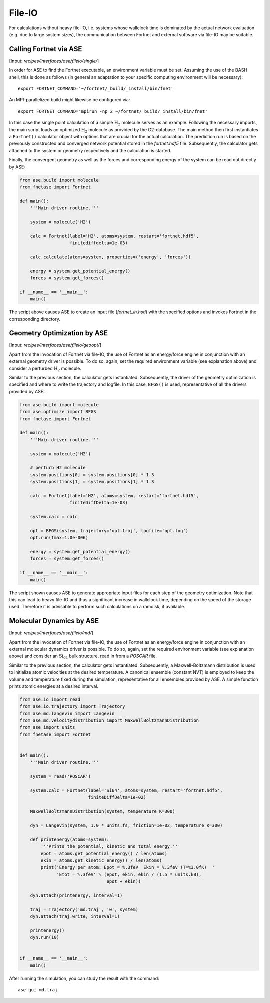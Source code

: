 .. highlight:: none
.. _sec-interfaces-ase-fileio:

*******
File-IO
*******

For calculations without heavy file-IO, i.e. systems whose wallclock time is
dominated by the actual network evaluation (e.g. due to large system sizes), the
communication between Fortnet and external software via file-IO may be suitable.

Calling Fortnet via ASE
=======================

[Input: `recipes/interfaces/ase/fileio/single/`]

In order for ASE to find the Fortnet executable, an environment variable must be
set. Assuming the use of the BASH shell, this is done as follows (in general an
adaptation to your specific computing environment will be necessary)::

  export FORTNET_COMMAND='~/fortnet/_build/_install/bin/fnet'

An MPI-parallelized build might likewise be configured via::

  export FORTNET_COMMAND='mpirun -np 2 ~/fortnet/_build/_install/bin/fnet'

In this case the single point calculation of a simple :math:`\mathrm{H}_2`
molecule serves as an example. Following the necessary imports, the main script
loads an optimized :math:`\mathrm{H}_2` molecule as provided by the G2-database.
The main method then first instantiates a ``Fortnet()`` calculator object with
options that are crucial for the actual calculation. The prediction run is based
on the previously constructed and converged network potential stored in the
`fortnet.hdf5` file. Subsequently, the calculator gets attached to the system or
geometry respectively and the calculation is started.

Finally, the convergent geometry as well as the forces and corresponding energy 
of the system can be read out directly by ASE:

.. code-block:: python

  from ase.build import molecule
  from fnetase import Fortnet

  def main():
      '''Main driver routine.'''

      system = molecule('H2')

      calc = Fortnet(label='H2', atoms=system, restart='fortnet.hdf5',
		     finitediffdelta=1e-03)

      calc.calculate(atoms=system, properties=('energy', 'forces'))

      energy = system.get_potential_energy()
      forces = system.get_forces()

  if __name__ == '__main__':
      main()

The script above causes ASE to create an input file (`fortnet_in.hsd`) with the
specified options and invokes Fortnet in the corresponding directory.

Geometry Optimization by ASE
============================

[Input: `recipes/interfaces/ase/fileio/geoopt/`]

Apart from the invocation of Fortnet via file-IO, the use of Fortnet as an
energy/force engine in conjunction with an external geometry driver is possible.
To do so, again, set the required environment variable (see explanation above)
and consider a perturbed :math:`\mathrm{H}_2` molecule.

Similar to the previous section, the calculator gets instantiated. Subsequently,
the driver of the geometry optimization is specified and where to write the
trajectory and logfile. In this case, ``BFGS()`` is used, representative of all
the drivers provided by ASE:

.. code-block:: python

  from ase.build import molecule
  from ase.optimize import BFGS
  from fnetase import Fortnet

  def main():
      '''Main driver routine.'''

      system = molecule('H2')

      # perturb H2 molecule
      system.positions[0] = system.positions[0] * 1.3
      system.positions[1] = system.positions[1] * 1.3

      calc = Fortnet(label='H2', atoms=system, restart='fortnet.hdf5',
		     finiteDiffDelta=1e-03)

      system.calc = calc

      opt = BFGS(system, trajectory='opt.traj', logfile='opt.log')
      opt.run(fmax=1.0e-006)

      energy = system.get_potential_energy()
      forces = system.get_forces()

  if __name__ == '__main__':
      main()

The script shown causes ASE to generate appropriate input files for each step of
the geometry optimization. Note that this can lead to heavy file-IO and thus a
significant increase in wallclock time, depending on the speed of the storage
used. Therefore it is advisable to perform such calculations on a ramdisk, if
available.

Molecular Dynamics by ASE
=========================

[Input: `recipes/interfaces/ase/fileio/md/`]

Apart from the invocation of Fortnet via file-IO, the use of Fortnet as an
energy/force engine in conjunction with an external molecular dynamics driver is
possible. To do so, again, set the required environment variable (see
explanation above) and consider an :math:`\mathrm{Si}_{64}` bulk structure,
read in from a `POSCAR` file.

Similar to the previous section, the calculator gets instantiated. Subsequently,
a Maxwell-Boltzmann distribution is used to initialize atomic velocities at the
desired temperature. A canonical ensemble (constant NVT) is employed to keep the
volume and temperature fixed during the simulation, representative for all
ensembles provided by ASE. A simple function prints atomic energies at a desired
interval.

.. code-block:: python

  from ase.io import read
  from ase.io.trajectory import Trajectory
  from ase.md.langevin import Langevin
  from ase.md.velocitydistribution import MaxwellBoltzmannDistribution
  from ase import units
  from fnetase import Fortnet


  def main():
      '''Main driver routine.'''

      system = read('POSCAR')

      system.calc = Fortnet(label='Si64', atoms=system, restart='fortnet.hdf5',
			    finiteDiffDelta=1e-02)

      MaxwellBoltzmannDistribution(system, temperature_K=300)

      dyn = Langevin(system, 1.0 * units.fs, friction=1e-02, temperature_K=300)

      def printenergy(atoms=system):
	  '''Prints the potential, kinetic and total energy.'''
	  epot = atoms.get_potential_energy() / len(atoms)
	  ekin = atoms.get_kinetic_energy() / len(atoms)
	  print('Energy per atom: Epot = %.3feV  Ekin = %.3feV (T=%3.0fK)  '
		'Etot = %.3feV' % (epot, ekin, ekin / (1.5 * units.kB),
				   epot + ekin))

      dyn.attach(printenergy, interval=1)

      traj = Trajectory('md.traj', 'w', system)
      dyn.attach(traj.write, interval=1)

      printenergy()
      dyn.run(10)


  if __name__ == '__main__':
      main()

After running the simulation, you can study the result with the command::

  ase gui md.traj
